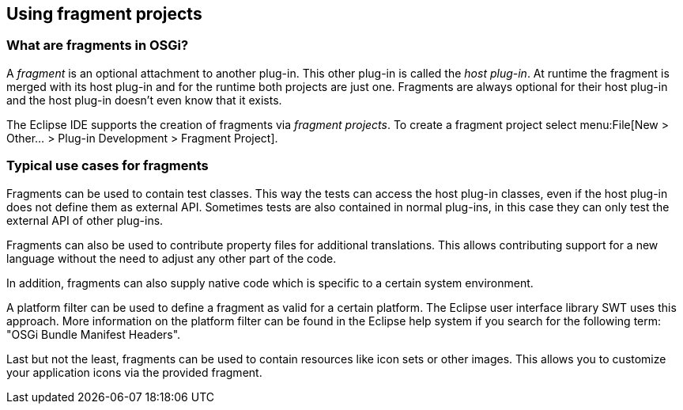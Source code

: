 == Using fragment projects

=== What are fragments in OSGi?
	
A _fragment_ is an optional attachment to another plug-in. 
This other plug-in is called the _host plug-in_. 
At runtime the fragment is merged with its host plug-in and for the runtime both projects are just one. 
Fragments are always optional for their host plug-in and the host plug-in doesn't even know that it exists.
	
The Eclipse IDE supports the creation of fragments via
_fragment projects_.
To create a fragment project select
menu:File[New > Other... > Plug-in Development > Fragment Project].

=== Typical use cases for fragments

Fragments can be used to contain test classes. This
way
the
tests
can access
the host plug-in classes, even if the
host
plug-in
does
not
define them
as external API. Sometimes tests are also
contained
in
normal plug-ins,
in this case they can
only test the
external
API of
other plug-ins.

Fragments can also be used to contribute property files for
additional
translations. This allows contributing
support for a
new
language without the need to adjust
any other part
of
the code.

In
addition, fragments can also supply native code which is
specific
to a
certain
system environment.

A platform filter can be used to define a fragment as valid for a certain platform.
The Eclipse user interface
library
SWT
uses this
approach.
More information on the platform filter can be
found in the
Eclipse help
system if you search for
the following term: "OSGi Bundle Manifest Headers".

Last but not the least, fragments can be used to contain resources
like icon sets or other images. This allows you
to
customize your
application icons via the provided fragment.



